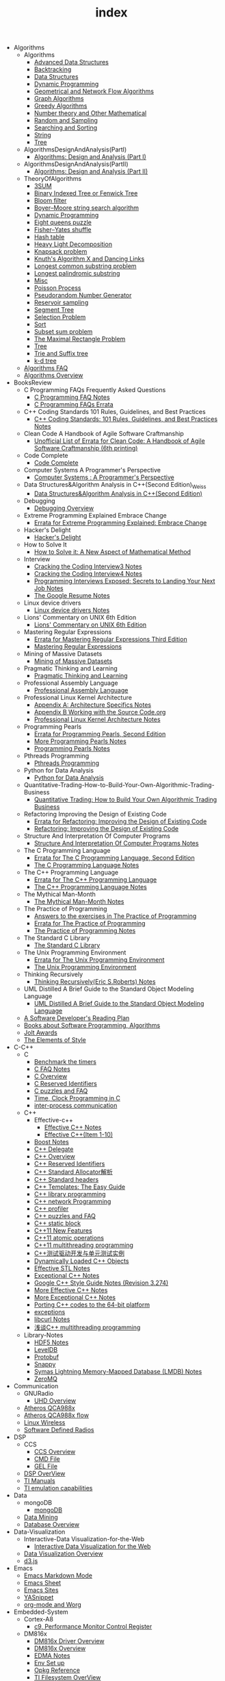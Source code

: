 #+TITLE: index

   + Algorithms
     + Algorithms
       + [[file:Algorithms/Algorithms/AdvancedDataStructures.org][Advanced Data Structures]]
       + [[file:Algorithms/Algorithms/Backtracking.org][Backtracking]]
       + [[file:Algorithms/Algorithms/DataStructures.org][Data Structures]]
       + [[file:Algorithms/Algorithms/DynamicProgramming.org][Dynamic Programming]]
       + [[file:Algorithms/Algorithms/GeometricalAndNetworkFlowAlgorithms.org][Geometrical and Network Flow Algorithms]]
       + [[file:Algorithms/Algorithms/Graph.org][Graph Algorithms]]
       + [[file:Algorithms/Algorithms/GreedyAlgorithms.org][Greedy Algorithms]]
       + [[file:Algorithms/Algorithms/NumberTheoryAndOtherMathematical.org][Number theory and Other Mathematical]]
       + [[file:Algorithms/Algorithms/RandomAndSampling.org][Random and Sampling]]
       + [[file:Algorithms/Algorithms/SearchingAndSorting.org][Searching and Sorting]]
       + [[file:Algorithms/Algorithms/String.org][String]]
       + [[file:Algorithms/Algorithms/Tree.org][Tree]]
     + AlgorithmsDesignAndAnalysis(PartI)
       + [[file:Algorithms/AlgorithmsDesignAndAnalysis(PartI)/AlgorithmsDesignAndAnalysis(PartI).org][Algorithms: Design and Analysis (Part I)]]
     + AlgorithmsDesignAndAnalysis(PartII)
       + [[file:Algorithms/AlgorithmsDesignAndAnalysis(PartII)/AlgorithmsDesignAndAnalysis(PartII).org][Algorithms: Design and Analysis (Part II)]]
     + TheoryOfAlgorithms
       + [[file:Algorithms/TheoryOfAlgorithms/3SUM.org][3SUM]]
       + [[file:Algorithms/TheoryOfAlgorithms/FenwickTree.org][Binary Indexed Tree or Fenwick Tree]]
       + [[file:Algorithms/TheoryOfAlgorithms/BloomFilter.org][Bloom filter]]
       + [[file:Algorithms/TheoryOfAlgorithms/Boyer-Moore_string_search_algorithm.org][Boyer–Moore string search algorithm]]
       + [[file:Algorithms/TheoryOfAlgorithms/DynamicProgramming.org][Dynamic Programming]]
       + [[file:Algorithms/TheoryOfAlgorithms/EightQueensPuzzle.org][Eight queens puzzle]]
       + [[file:Algorithms/TheoryOfAlgorithms/Fisher–Yates shuffle.org][Fisher–Yates shuffle]]
       + [[file:Algorithms/TheoryOfAlgorithms/HashTable.org][Hash table]]
       + [[file:Algorithms/TheoryOfAlgorithms/HeavyLightDecomposition.org][Heavy Light Decomposition]]
       + [[file:Algorithms/TheoryOfAlgorithms/KnapsackProblem.org][Knapsack problem]]
       + [[file:Algorithms/TheoryOfAlgorithms/dancing-links.org][Knuth's Algorithm X and Dancing Links]]
       + [[file:Algorithms/TheoryOfAlgorithms/Longest CommonSubstringProblem.org][Longest common substring problem]]
       + [[file:Algorithms/TheoryOfAlgorithms/LongestPalindromicSubstring.org][Longest palindromic substring]]
       + [[file:Algorithms/TheoryOfAlgorithms/Misc.org][Misc]]
       + [[file:Algorithms/TheoryOfAlgorithms/poisson-process.org][Poisson Process]]
       + [[file:Algorithms/TheoryOfAlgorithms/Pseudorandom-Number-Generator.org][Pseudorandom Number Generator]]
       + [[file:Algorithms/TheoryOfAlgorithms/ReservoirSampling.org][Reservoir sampling]]
       + [[file:Algorithms/TheoryOfAlgorithms/SegmentTree.org][Segment Tree]]
       + [[file:Algorithms/TheoryOfAlgorithms/SelectionProblem.org][Selection Problem]]
       + [[file:Algorithms/TheoryOfAlgorithms/Sort.org][Sort]]
       + [[file:Algorithms/TheoryOfAlgorithms/SubsetSumProblem.org][Subset sum problem]]
       + [[file:Algorithms/TheoryOfAlgorithms/TheMaximalRectangleProblem.org][The Maximal Rectangle Problem]]
       + [[file:Algorithms/TheoryOfAlgorithms/Tree.org][Tree]]
       + [[file:Algorithms/TheoryOfAlgorithms/Trie_and_Suffix_tree.org][Trie and Suffix tree]]
       + [[file:Algorithms/TheoryOfAlgorithms/k-d-tree.org][k-d tree]]
     + [[file:Algorithms/AlgorithmsFAQ.org][Algorithms FAQ]]
     + [[file:Algorithms/AlgorithmsOverview.org][Algorithms Overview]]
   + BooksReview
     + C Programming FAQs Frequently Asked Questions
       + [[file:BooksReview/C Programming FAQs Frequently Asked Questions/C Programming FAQ.org][C Programming FAQ Notes]]
       + [[file:BooksReview/C Programming FAQs Frequently Asked Questions/Errata.org][C Programming FAQs Errata]]
     + C++ Coding Standards 101 Rules, Guidelines, and Best Practices
       + [[file:BooksReview/C++ Coding Standards 101 Rules, Guidelines, and Best Practices/C++ Coding Standards 101 Rules, Guidelines, and Best Practices.org][C++ Coding Standards: 101 Rules, Guidelines, and Best Practices Notes]]
     + Clean Code A Handbook of Agile Software Craftmanship
       + [[file:BooksReview/Clean Code A Handbook of Agile Software Craftmanship/Errata.org][Unofficial List of Errata for Clean Code: A Handbook of Agile Software Craftmanship (6th printing)]]
     + Code Complete
       + [[file:BooksReview/Code Complete/Code Complete.org][Code Complete]]
     + Computer Systems A Programmer's Perspective
       + [[file:BooksReview/Computer Systems A Programmer's Perspective/Computer Systems A Programmer's Perspective.org][Computer Systems : A Programmer's Perspective]]
     + Data Structures&Algorithm Analysis in C++(Second Edition)_Weiss
       + [[file:BooksReview/Data Structures&Algorithm Analysis in C++(Second Edition)_Weiss/Data Structures&Algorithm Analysis in C++(Second Edition).org][Data Structures&Algorithm Analysis in C++(Second Edition)]]
     + Debugging
       + [[file:BooksReview/Debugging/Debugging Overview.org][Debugging Overview]]
     + Extreme Programming Explained Embrace Change
       + [[file:BooksReview/Extreme Programming Explained Embrace Change/Errata.org][Errata for Extreme Programming Explained: Embrace Change]]
     + Hacker's Delight
       + [[file:BooksReview/Hacker's Delight/Hacker's Delight.org][Hacker's Delight]]
     + How to Solve It
       + [[file:BooksReview/How to Solve It/How to Solve it.org][How to Solve it: A New Aspect of Mathematical Method]]
     + Interview
       + [[file:BooksReview/Interview/Cracking the Coding Interview 3.org][Cracking the Coding Interview3 Notes]]
       + [[file:BooksReview/Interview/Cracking the Coding Interview 4.org][Cracking the Coding Interview4 Notes]]
       + [[file:BooksReview/Interview/Programming Interviews Exposed Secrets to Landing Your Next Job.org][Programming Interviews Exposed: Secrets to Landing Your Next Job Notes]]
       + [[file:BooksReview/Interview/The Google Resume.org][The Google Resume Notes]]
     + Linux device drivers
       + [[file:BooksReview/Linux device drivers/Linux device drivers Notes.org][Linux device drivers Notes]]
     + Lions' Commentary on UNIX 6th Edition
       + [[file:BooksReview/Lions' Commentary on UNIX 6th Edition/Lions' Commentary on UNIX 6th Edition.org][Lions' Commentary on UNIX 6th Edition]]
     + Mastering Regular Expressions
       + [[file:BooksReview/Mastering Regular Expressions/Errata.org][Errata for Mastering Regular Expressions Third Edition]]
       + [[file:BooksReview/Mastering Regular Expressions/Mastering Regular Expressions.org][Mastering Regular Expressions]]
     + Mining of Massive Datasets
       + [[file:BooksReview/Mining of Massive Datasets/Mining of Massive Datasets.org][Mining of Massive Datasets]]
     + Pragmatic Thinking and Learning
       + [[file:BooksReview/Pragmatic Thinking and Learning/Pragmatic Thinking and Learning.org][Pragmatic Thinking and Learning]]
     + Professional Assembly Language
       + [[file:BooksReview/Professional Assembly Language/Professional Assembly Language.org][Professional Assembly Language]]
     + Professional Linux Kernel Architecture
       + [[file:BooksReview/Professional Linux Kernel Architecture/Appendix A  Architecture Specifics.org][Appendix A: Architecture Specifics Notes]]
       + [[file:BooksReview/Professional Linux Kernel Architecture/Appendix B Working with the Source Code.org][Appendix B Working with the Source Code.org]]
       + [[file:BooksReview/Professional Linux Kernel Architecture/Professional Linux Kernel Architecture Notes.org][Professional Linux Kernel Architecture Notes]]
     + Programming Pearls
       + [[file:BooksReview/Programming Pearls/Errata.org][Errata for Programming Pearls, Second Edition]]
       + [[file:BooksReview/Programming Pearls/More Programming Pearls.org][More Programming Pearls Notes]]
       + [[file:BooksReview/Programming Pearls/Programming Pearls.org][Programming Pearls Notes]]
     + Pthreads Programming
       + [[file:BooksReview/Pthreads Programming/Pthreads Programming.org][Pthreads Programming]]
     + Python for Data Analysis
       + [[file:BooksReview/Python for Data Analysis/Python for Data Analysis.org][Python for Data Analysis]]
     + Quantitative-Trading-How-to-Build-Your-Own-Algorithmic-Trading-Business
       + [[file:BooksReview/Quantitative-Trading-How-to-Build-Your-Own-Algorithmic-Trading-Business/Quantitative-Trading.org][Quantitative Trading: How to Build Your Own Algorithmic Trading Business]]
     + Refactoring Improving the Design of Existing Code
       + [[file:BooksReview/Refactoring Improving the Design of Existing Code/Errata.org][Errata for Refactoring: Improving the Design of Existing Code]]
       + [[file:BooksReview/Refactoring Improving the Design of Existing Code/Refactoring Improving the Design of Existing Code.org][Refactoring: Improving the Design of Existing Code]]
     + Structure And Interpretation Of Computer Programs
       + [[file:BooksReview/Structure And Interpretation Of Computer Programs/Structure And Interpretation Of Computer Programs.org][Structure And Interpretation Of Computer Programs Notes]]
     + The C Programming Language
       + [[file:BooksReview/The C Programming Language/Errata.org][Errata for The C Programming Language, Second Edition]]
       + [[file:BooksReview/The C Programming Language/The C Programming Language.org][The C Programming Language Notes]]
     + The C++ Programming Language
       + [[file:BooksReview/The C++ Programming Language/Errata.org][Errata for The C++ Programming Language]]
       + [[file:BooksReview/The C++ Programming Language/The C++ Programming Language Notes.org][The C++ Programming Language Notes]]
     + The Mythical Man-Month
       + [[file:BooksReview/The Mythical Man-Month/The Mythical Man-Month.org][The Mythical Man-Month Notes]]
     + The Practice of Programming
       + [[file:BooksReview/The Practice of Programming/Answers to the exercises.org][Answers to the exercises in The Practice of Programming]]
       + [[file:BooksReview/The Practice of Programming/Errata for The Practice of Programming.org][Errata for The Practice of Programming]]
       + [[file:BooksReview/The Practice of Programming/The Practice of Programming.org][The Practice of Programming Notes]]
     + The Standard C Library
       + [[file:BooksReview/The Standard C Library/The Standard C Library.org][The Standard C Library]]
     + The Unix Programming Environment
       + [[file:BooksReview/The Unix Programming Environment/Errata for The Unix Programming Environment.org][Errata for The Unix Programming Environment]]
       + [[file:BooksReview/The Unix Programming Environment/The Unix Programming Environment.org][The Unix Programming Environment]]
     + Thinking Recursively
       + [[file:BooksReview/Thinking Recursively/Thinking Recursively.org][Thinking Recursively(Eric S.Roberts) Notes]]
     + UML Distilled A Brief Guide to the Standard Object Modeling Language
       + [[file:BooksReview/UML Distilled A Brief Guide to the Standard Object Modeling Language/UML Distilled A Brief Guide to the Standard Object Modeling Language.org][UML Distilled A Brief Guide to the Standard Object Modeling Language]]
     + [[file:BooksReview/A Software Developer's Reading Plan.org][A Software Developer's Reading Plan]]
     + [[file:BooksReview/Books about Software  Programming, Algorithms.org][Books about Software Programming, Algorithms]]
     + [[file:BooksReview/Jolt Awards.org][Jolt Awards]]
     + [[file:BooksReview/The Elements of Style.org][The Elements of Style]]
   + C-C++
     + C
       + [[file:C-C++/C/benchmark-the-timers.org][Benchmark the timers]]
       + [[file:C-C++/C/C-FAQ-Notes.org][C FAQ Notes]]
       + [[file:C-C++/C/C-Overview.org][C Overview]]
       + [[file:C-C++/C/C-Reserved-Identifiers.org][C Reserved Identifiers]]
       + [[file:C-C++/C/C-puzzles-and-faq.org][C puzzles and FAQ]]
       + [[file:C-C++/C/time-programming-in-c.org][Time, Clock Programming in C]]
       + [[file:C-C++/C/inter-process-communication .org][inter-process communication]]
     + C++
       + Effective-c++
         + [[file:C-C++/C++/Effective-c++/Effective-C++-Notes.org][Effective C++ Notes]]
         + [[file:C-C++/C++/Effective-c++/Effective-c++-1.org][Effective C++(Item 1-10)]]
       + [[file:C-C++/C++/BoostNotes.org][Boost Notes]]
       + [[file:C-C++/C++/C++-delegate.org][C++ Delegate]]
       + [[file:C-C++/C++/C++_Overview.org][C++ Overview]]
       + [[file:C-C++/C++/C++ReservedIdentifiers.org][C++ Reserved Identifiers]]
       + [[file:C-C++/C++/C++_Standard_Allocator.org][C++ Standard Allocator解析]]
       + [[file:C-C++/C++/C++StandardLibrary.org][C++ Standard headers]]
       + [[file:C-C++/C++/C++_Templates_The Easy_Guide.org][C++ Templates: The Easy Guide]]
       + [[file:C-C++/C++/c++-library-programming.org][C++ library programming]]
       + [[file:C-C++/C++/C++-network-programming.org][C++ network Programming]]
       + [[file:C-C++/C++/C++_profiler.org][C++ profiler]]
       + [[file:C-C++/C++/C++PuzzlesAndFaq.org][C++ puzzles and FAQ]]
       + [[file:C-C++/C++/C++StaticBlock.org][C++ static block]]
       + [[file:C-C++/C++/C++11-features.org][C++11 New Features]]
       + [[file:C-C++/C++/C++11-atomic- operations.org][C++11 atomic operations]]
       + [[file:C-C++/C++/C++11- multithreading-programming.org][C++11 multithreading programming]]
       + [[file:C-C++/C++/C++测试驱动开发与单元测试实例.org][C++测试驱动开发与单元测试实例]]
       + [[file:C-C++/C++/dynamically-loaded-c++-objects.org][Dynamically Loaded C++ Objects]]
       + [[file:C-C++/C++/Effective-STL-Notes.org][Effective STL Notes]]
       + [[file:C-C++/C++/Exceptional-C++-Notes.org][Exceptional C++ Notes]]
       + [[file:C-C++/C++/GoogleC++StyleNotes.org][Google C++ Style Guide Notes (Revision 3.274)]]
       + [[file:C-C++/C++/More-Effective-C++-Notes.org][More Effective C++ Notes]]
       + [[file:C-C++/C++/More-Exceptional-C++-Notes.org][More Exceptional C++ Notes]]
       + [[file:C-C++/C++/porting-C++-codes-to-the-64-bit.org][Porting C++ codes to the 64-bit platform]]
       + [[file:C-C++/C++/exceptions.org][exceptions]]
       + [[file:C-C++/C++/libcurl-notes.org][libcurl Notes]]
       + [[file:C-C++/C++/C++_multithreading_programming.org][浅谈C++ multithreading programming]]
     + Library-Notes
       + [[file:C-C++/Library-Notes/HDF5.org][HDF5 Notes]]
       + [[file:C-C++/Library-Notes/LevelDB.org][LevelDB]]
       + [[file:C-C++/Library-Notes/Protobuf.org][Protobuf]]
       + [[file:C-C++/Library-Notes/Snappy.org][Snappy]]
       + [[file:C-C++/Library-Notes/LMDB.org][Symas Lightning Memory-Mapped Database (LMDB) Notes]]
       + [[file:C-C++/Library-Notes/ZeroMQ.org][ZeroMQ]]
   + Communication
     + GNURadio
       + [[file:Communication/GNURadio/UHD-Overview.org][UHD Overview]]
     + [[file:Communication/Atheros-QCA988x.org][Atheros QCA988x]]
     + [[file:Communication/Atheros-QCA988x-flow.org][Atheros QCA988x flow]]
     + [[file:Communication/Linux-wireless.org][Linux Wireless]]
     + [[file:Communication/software-defined radios.org][Software Defined Radios]]
   + DSP
     + CCS
       + [[file:DSP/CCS/CCS-Overview.org][CCS Overview]]
       + [[file:DSP/CCS/CMD-File.org][CMD File]]
       + [[file:DSP/CCS/GEL-File.org][GEL File]]
     + [[file:DSP/DSP-Overview.org][DSP OverView]]
     + [[file:DSP/TI-Manuals.org][TI Manuals]]
     + [[file:DSP/ TI-emulation-capabilities.org][TI emulation capabilities]]
   + Data
     + mongoDB
       + [[file:Data/mongoDB/mongoDB.org][mongoDB]]
     + [[file:Data/Data-mining.org][Data Mining]]
     + [[file:Data/Database-overview.org][Database Overview]]
   + Data-Visualization
     + Interactive-Data Visualization-for-the-Web
       + [[file:Data-Visualization/Interactive-Data Visualization-for-the-Web/Interactive-Data-Visualization-for-the-Web.org][Interactive Data Visualization for the Web]]
     + [[file:Data-Visualization/Data-Visualization-Overview.org][Data Visualization Overview]]
     + [[file:Data-Visualization/d3-js.org][d3.js]]
   + Emacs
     + [[file:Emacs/markdown.org][Emacs Markdown Mode]]
     + [[file:Emacs/EmacsSheet.org][Emacs Sheet]]
     + [[file:Emacs/EmacsSites.org][Emacs Sites]]
     + [[file:Emacs/YASnippet.org][YASnippet]]
     + [[file:Emacs/org-mode.org][org-mode and Worg]]
   + Embedded-System
     + Cortex-A8
       + [[file:Embedded-System/Cortex-A8/Performance Monitor Control Register.org][c9, Performance Monitor Control Register]]
     + DM816x
       + [[file:Embedded-System/DM816x/DM816x Driver Overview.org][DM816x Driver Overview]]
       + [[file:Embedded-System/DM816x/DM816x Overview.org][DM816x Overview]]
       + [[file:Embedded-System/DM816x/EDMA Notes.org][EDMA Notes]]
       + [[file:Embedded-System/DM816x/Env Set Up.org][Env Set up]]
       + [[file:Embedded-System/DM816x/Opkg Reference.org][Opkg Reference]]
       + [[file:Embedded-System/DM816x/TI Filesystem Overview.org][TI Filesystem OverView]]
       + [[file:Embedded-System/DM816x/ti816x linux kernel.org][ti816x Linux Kernel]]
       + [[file:Embedded-System/DM816x/ti816x u-boot.org][ti816x u-boot]]
     + JTAG-Debug
       + [[file:Embedded-System/JTAG-Debug/JTAG Debug Overview.org][JTAG and Debug Overview]]
     + Peripherals-Drivers
       + [[file:Embedded-System/Peripherals-Drivers/DAC5688.org][DAC5688]]
       + [[file:Embedded-System/Peripherals-Drivers/GPIO.org][GPIO Overview]]
       + [[file:Embedded-System/Peripherals-Drivers/GPMC.org][General-Purpose Memory Controller(GMPC)]]
       + [[file:Embedded-System/Peripherals-Drivers/i2c-tools-usage.org][I2C tool usage]]
       + [[file:Embedded-System/Peripherals-Drivers/PCIe.org][PCIe]]
       + [[file:Embedded-System/Peripherals-Drivers/Serial Drivers.org][Serial Drivers]]
       + [[file:Embedded-System/Peripherals-Drivers/USB.org][USB]]
     + Qcom-ipq40xx
       + [[file:Embedded-System/Qcom-ipq40xx/ipq40xx-watchdog-analysis.org][IPQ40xx Watchdog analysis]]
       + [[file:Embedded-System/Qcom-ipq40xx/ipq40xx-ethernet-analysis.org][IPQ4xx Ethernet Analysis]]
       + [[file:Embedded-System/Qcom-ipq40xx/msm-platform-GPIO-device_tree-setting.org][MSM Platform GPIO device tree setting]]
       + [[file:Embedded-System/Qcom-ipq40xx/ipq40xx-misc.org][Misc things in the IPQ40xx]]
       + [[file:Embedded-System/Qcom-ipq40xx/ipq40xx-device-tree-overview.org][Qcom IPQ40xx Device Tree Overview]]
     + kernel
       + [[file:Embedded-System/kernel/AnalyzeLinuxKernelCrashesOnMIPS.org][Analyze Linux kernel crashes on the MIPS platform]]
       + [[file:Embedded-System/kernel/build-linux-module.org][Build linux modules]]
       + [[file:Embedded-System/kernel/DMA.org][Direct memory access (DMA)]]
       + [[file:Embedded-System/kernel/FS.org][FileSystem Things]]
       + [[file:Embedded-System/kernel/kernel-activities.org][Hardware/Software IRQs, tasklets and wait queues]]
       + [[file:Embedded-System/kernel/kernel-debug.org][Kernel Debug]]
       + [[file:Embedded-System/kernel/Kernel Techniques.org][Kernel Techniques]]
       + [[file:Embedded-System/kernel/Linux-Kernel-Build.org][Linux Kernel Build]]
       + [[file:Embedded-System/kernel/Kernel Overview.org][Linux Kernel Total]]
       + [[file:Embedded-System/kernel/Linux-startup-process.org][Linux startup process]]
       + [[file:Embedded-System/kernel/MACHINE-START-MACHINE-END.org][MACHINE-START / MACHINE-END]]
       + [[file:Embedded-System/kernel/Memory.org][Memory]]
       + [[file:Embedded-System/kernel/misc.org][Misc]]
       + [[file:Embedded-System/kernel/read-write-files-in-kernel-modules.org][Read/write files within a Linux modules]]
       + [[file:Embedded-System/kernel/slab-slub-slob.org][Slob, Slab VS Slub]]
       + [[file:Embedded-System/kernel/system-calls.org][System calls]]
       + [[file:Embedded-System/kernel/udev-rules.org][Writing udev rules and kernel examples]]
       + [[file:Embedded-System/kernel/errno.org][errno in module]]
       + [[file:Embedded-System/kernel/gpio-led.org][gpio-led]]
       + [[file:Embedded-System/kernel/kernel-h.org][kernel.h]]
       + [[file:Embedded-System/kernel/kmalloc-and-vmalloc.org][kmalloc and vmalloc]]
       + [[file:Embedded-System/kernel/list-and-hlist.org][list and hlist in kernel]]
     + [[file:Embedded-System/Bitbake & OpenEmbedded Overview.org][Bitbake & OpenEmbedded Overview]]
     + [[file:Embedded-System/Embedded Linux Command Sheet.org][Embedded Linux Command Sheet]]
     + [[file:Embedded-System/Embedded System Things.org][Embedded System Things]]
     + [[file:Embedded-System/Filesystem Overview.org][Filesystem OverView]]
     + [[file:Embedded-System/Linux-Device-Tree.org][Linux Device tree]]
     + [[file:Embedded-System/Linux Overview.org][Linux Overview]]
     + [[file:Embedded-System/OMAP Overview.org][OMAP and DaVinci Resources]]
     + [[file:Embedded-System/Operating Systems.org][Operating Systems]]
     + [[file:Embedded-System/Sites(Open Source HardWare,Software,Docs) .org][Sites(Open Source HardWare,Software,Docs)]]
     + [[file:Embedded-System/TI Overview.org][TI Overview]]
     + [[file:Embedded-System/U-Boot Overview.org][U-Boot Overview]]
   + FPGA
     + Virtex-6
       + [[file:FPGA/Virtex-6/Virtex-6_FPGA_OverView.org][Virtex-6 FPGA OverView]]
     + [[file:FPGA/FPGA-Overview.org][FPGA Overview]]
     + [[file:FPGA/Xilinx-ChipScope .org][Xilinx ChipScope]]
     + [[file:FPGA/Xilinx-ISE-Overview.org][Xilinx ISE Overview]]
   + Finance
     + [[file:Finance/Monte-Carlo-Methods.org][Monte Carlo Methods]]
     + [[file:Finance/OverView.org][Overview]]
   + Functional-Programming
     + Lisp
       + [[file:Functional-Programming/Lisp/Google-Lisp-Style-Notes.org][Google Lisp Style Notes]]
     + Scheme
       + [[file:Functional-Programming/Scheme/The-Little-Schemer-Env.org][The Little Schemer Env]]
     + [[file:Functional-Programming/Functional-programming-Overview.org][Functional programming Overview]]
   + Java
     + [[file:Java/Google-Java-Style-Notes.org][Google Java Style Notes]]
     + [[file:Java/Java-Features.org][Java Features]]
     + [[file:Java/Java-Overview.org][Java Overview]]
     + [[file:Java/Java-puzzles-and-FAQ .org][Java puzzles and FAQ]]
   + Linux
     + Networks
       + [[file:Linux/Networks/application-layer.org][Application Layer]]
       + [[file:Linux/Networks/netfilter.org][Linux Netfilter and Traffic Control]]
       + [[file:Linux/Networks/nework-access-layer.org][Linux network and Network access layer]]
       + [[file:Linux/Networks/network-layer.org][Network layer]]
       + [[file:Linux/Networks/transport-layer.org][Transport layer]]
       + [[file:Linux/Networks/sk_buff-structure-analysis.org][socket buffer结构解析]]
     + Ubuntu
       + [[file:Linux/Ubuntu/dell-m4800-install-ubuntu.org][Dell M4800 install ubuntu 14.04]]
       + [[file:Linux/Ubuntu/Optimize-SSD-for-Ubuntu-14.04.org][Optimize SSD for Ubuntu 14.04]]
       + [[file:Linux/Ubuntu/ubuntu-things.org][Ubuntu things]]
     + Windows
       + [[file:Linux/Windows/restore-windows-or-ubuntu.org][Restore windows MBR or ubuntu grub]]
     + [[file:Linux/FilesystemHierarchyStandard.org][Filesystem Hierarchy Standard]]
     + [[file:Linux/Google-Shell-Style-Notes.org][Google Shell Style Notes (Revision 1.26)]]
     + [[file:Linux/Linux-Command-Sheet.org][Linux Command Sheet]]
     + [[file:Linux/Linux-kernel-things.org][Linux Kernel Things]]
     + [[file:Linux/Linux-Overview.org][Linux Overview]]
     + [[file:Linux/Linux-Things.org][Linux Things]]
     + [[file:Linux/linux-logging.org][Linux logging]]
     + [[file:Linux/Shell-Scrap.org][Shell Scrap]]
     + [[file:Linux/SocketOverview.org][Socket Overview]]
     + [[file:Linux/Tiling-Window-Managers.org][Tiling Window Managers]]
     + [[file:Linux/zsh与oh-my-zsh.org][Zsh]]
     + [[file:Linux/addr2line-usage.org][addr2line usage]]
     + [[file:Linux/meminfo.org][meminfo]]
     + [[file:Linux/pkg-config.org][pkg-config Notes]]
   + Low_Latency_Programming
     + [[file:Low_Latency_Programming/DTrace.org][DTrace]]
     + [[file:Low_Latency_Programming/LatencyTOP.org][LatencyTOP]]
     + [[file:Low_Latency_Programming/low-latency-programming.org][Low Latency Programming]]
     + [[file:Low_Latency_Programming/network-analysis-tool.org][Network analysis tool]]
     + [[file:Low_Latency_Programming/oprofile.org][OProfile]]
     + [[file:Low_Latency_Programming/Red-Hat-Enterprise-MRG-Realtim-Tuning-Guide-Notes.org][Red Hat Enterprise MRG Realtime Tuning Guid Notes]]
     + [[file:Low_Latency_Programming/systemtap.org][Systemtap]]
     + [[file:Low_Latency_Programming/TCP-Bypass-Notes.org][TCP Bypass Notes]]
     + [[file:Low_Latency_Programming/Valgrind.org][Valgrind]]
     + [[file:Low_Latency_Programming/blktrace.org][blktrace and btt]]
     + [[file:Low_Latency_Programming/ltrace-and-latrace.org][ltrace and latrace]]
     + [[file:Low_Latency_Programming/strace.org][strace]]
   + Machine-Learning
     + TensorFlow
       + [[file:Machine-Learning/TensorFlow/TensorFlow.org][TensorFlow Overview]]
     + Theory
       + [[file:Machine-Learning/Theory/hidden-markov-model.org][Hidden Markov model]]
     + Tutorial
       + [[file:Machine-Learning/Tutorial/Machine-Learning从零开始.org][Machine Learning从零开始]]
       + [[file:Machine-Learning/Tutorial/Machine-Learning从零开始一.org][Machine Learning从零开始一]]
     + [[file:Machine-Learning/Deep-Learning.org][Deep Learning]]
     + [[file:Machine-Learning/Machine-Learning.org][Machine Learning]]
     + [[file:Machine-Learning/statistical-learning.org][Statistical Learning]]
   + Misc
     + Data
       + [[file:Misc/Data/DataOverview.org][Data Overview]]
     + Design
       + [[file:Misc/Design/DesignOverview.org][Design Overview]]
     + GameDevelopment
       + [[file:Misc/GameDevelopment/game-development.org][Computer Games]]
     + Go
       + [[file:Misc/Go/GoSites.org][Go Language Sites]]
     + Interesting
       + [[file:Misc/Interesting/InterestingThings.org][Interesting Things]]
     + InterestingCodes
       + [[file:Misc/InterestingCodes/InterestingCodes.org][Interesting Codes]]
     + Mac
       + [[file:Misc/Mac/Alfred.org][Alfred]]
       + [[file:Misc/Mac/mac-sites.org][Mac Sites]]
       + [[file:Misc/Mac/ma- tips.org][Mac Tips]]
       + [[file:Misc/Mac/Mac-pro-install-Ubuntu-12.04.org][Mac pro install Ubuntu 12.04]]
       + [[file:Misc/Mac/Software.org][Software]]
       + [[file:Misc/Mac/SublimeText.org][Sublime Text]]
       + [[file:Misc/Mac/TextMateSheet.org][TextMate Sheet]]
     + Math
       + [[file:Misc/Math/MathSummarize.org][Math Summarize]]
     + MiscNotes
       + ComparingAndMergingFilesWithGNUDiffandPatch
         + [[file:Misc/MiscNotes/ComparingAndMergingFilesWithGNUDiffandPatch/Comparing-and-Merging-Files-with-GNU-diff-and-patch.org][Comparing and Merging Files with GNU diff and patch Notes]]
       + [[file:Misc/MiscNotes/set-up-PPTP.org][Set up PPTP on the Ubuntu]]
       + [[file:Misc/MiscNotes/set-up-shadowsocks.org][Set up Shadowsocks server and client]]
       + [[file:Misc/MiscNotes/qiniu-for-cdn-and-pic.org][WP Super Cache + 七牛镜像存储, 并作为图床]]
       + [[file:Misc/MiscNotes/shadowsocks超详细科普教程.org][shadowsocks超详细科普教程]]
       + [[file:Misc/MiscNotes/上网.org][上网]]
       + [[file:Misc/MiscNotes/检测笔记本.org][检测笔记本]]
     + Software
       + [[file:Misc/Software/graphviz.org][Drawing Graphs using Graphviz]]
       + [[file:Misc/Software/SoftWare.org][SoftfWare]]
     + Trade
       + [[file:Misc/Trade/ComputationalInvesting.org][Computational Investing]]
       + [[file:Misc/Trade/FinanceAPI.org][Finance API]]
       + [[file:Misc/Trade/IntroductionToComputationalFinanceAndFinancialEconometrics .org][Introduction to Computational Finance and Financial Econometrics]]
       + [[file:Misc/Trade/TradeOverview.org][Trade Overview]]
     + Train
       + InterviewPreparation
         + [[file:Misc/Train/InterviewPreparation/C++-Interview Questions.org][C++ Interview Questions]]
         + [[file:Misc/Train/InterviewPreparation/InterviewPreparation.org][Interview Preparation]]
         + [[file:Misc/Train/InterviewPreparation/Multi-ThreadingQuestions.org][Multi-Threading Questions]]
         + [[file:Misc/Train/InterviewPreparation/SocketProgrammingQuestions.org][Socket Programming Questions]]
       + ProjectEuler
         + [[file:Misc/Train/ProjectEuler/projecteuler.org][Project Euler]]
       + TheAlgorithmDesignManual
         + [[file:Misc/Train/TheAlgorithmDesignManual/The-Algorithm-Design-Manual2.org][Algorithm Design Manual Chapter 2]]
         + [[file:Misc/Train/TheAlgorithmDesignManual/The-Algorithm-Design-Manual3.org][Algorithm Design Manual Chapter 3]]
         + [[file:Misc/Train/TheAlgorithmDesignManual/The-Algorithm-Design-Manual4.org][Algorithm Design Manual Chapter 4]]
         + [[file:Misc/Train/TheAlgorithmDesignManual/The-Algorithm-Design-Manual5.org][Algorithm Design Manual Chapter 5]]
         + [[file:Misc/Train/TheAlgorithmDesignManual/The-Algorithm-Design-Manual6.org][Algorithm Design Manual Chapter 6]]
         + [[file:Misc/Train/TheAlgorithmDesignManual/The-Algorithm-Design-Manual7.org][Algorithm Design Manual Chapter 7]]
         + [[file:Misc/Train/TheAlgorithmDesignManual/The Algorithm Design Manual.org][The Algorithm Design Manual]]
         + [[file:Misc/Train/TheAlgorithmDesignManual/The-Algorithm-Design-Manual1.org][The Algorithm Design Manual: Chapter 1]]
     + Usability
       + [[file:Misc/Usability/Don'tMakeMeThink2nd.org][Don't Make me Think 2nd]]
       + [[file:Misc/Usability/UsabilityOverview.org][Usability Overview]]
     + [[file:Misc/Certificates.org][Certificates]]
     + [[file:Misc/create-diagrams.org][Create(Draw) Flowcharts, diagrams]]
     + [[file:Misc/OpenCourse.org][Open course]]
   + Mobile
     + Android
       + [[file:Mobile/Android/AndroidApp.org][Android App]]
       + [[file:Mobile/Android/AndroidAppSRC.org][Android App SRC]]
       + [[file:Mobile/Android/code-style-for-android.org][Android Code Style Guide Nodes]]
       + [[file:Mobile/Android/AndroidOverview.org][Android Overview]]
       + [[file:Mobile/Android/FirmwareDevelopment.org][Firmware Development]]
       + [[file:Mobile/Android/HTC-Desire-HD.org][HTC Desire HD]]
       + [[file:Mobile/Android/Nexus-4-mako.org][Nexus 4 mako]]
       + [[file:Mobile/Android/Phone-Sensing.org][Phone Sensing]]
   + Python
     + ipython
       + [[file:Python/ipython/Rich-Output-of-IPython.org][Rich Output of IPython]]
     + matplotlib
       + [[file:Python/matplotlib/matplotlib.org][matplotlib]]
     + numpy
       + [[file:Python/numpy/numpy.org][numpy]]
     + pandas
       + [[file:Python/pandas/pandas.org][pandas]]
     + [[file:Python/CVXOPT.org][CVXOPT]]
     + [[file:Python/Google-Python-Style-Notes.org][Google Python Style Notes (Revision 2.59)]]
     + [[file:Python/Python-Json-Cheat-Sheet .org][Python Json Cheat Sheet]]
     + [[file:Python/Python-Mechanize-Cheat-Sheet .org][Python Mechanize Cheat Sheet]]
     + [[file:Python/Python-Sites.org][Python Sites]]
     + [[file:Python/Python-Things.org][Python Things]]
     + [[file:Python/python-virtual-environments.org][Python Virtual Environments]]
     + [[file:Python/Python-XML-Cheat-Sheet.org][Python XML Cheat Sheet]]
     + [[file:Python/Python-call-external-program.org][Python call external program]]
     + [[file:Python/flycheck-pylint-emacs-with-python.org][Python with flycheck + pylint in emacs]]
     + [[file:Python/Python-with-selenium-webdriver.org][Python with selenium webDriver]]
     + [[file:Python/Queue.org][Queue – A thread-safe FIFO implementation]]
     + [[file:Python/argparse.org][argparse – Command line option and argument parsing]]
     + [[file:Python/csv.org][csv]]
     + [[file:Python/datetime.org][datetime]]
     + [[file:Python/dircache.org][dircache]]
     + [[file:Python/logging.org][logging]]
     + [[file:Python/pickle-and-cpickle.org][pickle and cPickle]]
   + R
     + [[file:R/Google-R-Style-Notes.org][Google R Style Notes]]
     + [[file:R/R.org][R]]
   + Ruby
     + [[file:Ruby/Intall-Ruby-on-Rails-on-Ubuntu.org][Install Ruby on Rails on Ubuntu]]
     + [[file:Ruby/tutorial.org][Ruby tutorial]]
   + Software-Engineering
     + DesignPatterns
       + [[file:Software-Engineering/DesignPatterns/浅谈设计模式.org][浅谈设计模式]]
     + Doxygen
       + [[file:Software-Engineering/Doxygen/Doxygen .org][Doxygen Notes]]
       + [[file:Software-Engineering/Doxygen/Doxygen-and-Bash.org][Doxygen and Bash]]
     + OperatingSystem
       + [[file:Software-Engineering/OperatingSystem/Docker.org][Docker Notes]]
       + [[file:Software-Engineering/OperatingSystem/Operating-system.org][Operating System]]
     + Test
       + [[file:Software-Engineering/Test/Jenkins+TestLink+RobotFramework.org][Jenkins + TestLink + RobotFramework]]
       + [[file:Software-Engineering/Test/Robot-Framework.org][Robot Framework Test]]
       + [[file:Software-Engineering/Test/TestAutomation.org][Test Automation]]
     + git
       + [[file:Software-Engineering/git/Fork-a-Repo-and-fetch.org][Fork a Repo and fetch]]
       + [[file:Software-Engineering/git/Git-and-GitHub-overview.org][Git and Github Overview]]
       + [[file:Software-Engineering/git/git.org][git command]]
     + [[file:Software-Engineering/AutoMake-Notes.org][AutoMake Notes]]
     + [[file:Software-Engineering/CMake_Notes.org][CMake Notes]]
     + [[file:Software-Engineering/Codes-Sites.org][Codes Sites]]
     + [[file:Software-Engineering/Learn-regular-expressions-the-easy-way.org][Learn regular expression the easy way]]
     + [[file:Software-Engineering/MakeNotes.org][Make Notes]]
     + [[file:Software-Engineering/Projects-in-Github.org][Projects in Github]]
     + [[file:Software-Engineering/Software-Engineering-Things.org][Software Engineering Things]]
     + [[file:Software-Engineering/UML.org][UML相关工具一览]]
     + [[file:Software-Engineering/vagrant.org][Vagrant]]
     + [[file:Software-Engineering/WebServer.org][Web Server]]
     + [[file:Software-Engineering/project-management-tools.org][project management tools]]
   + Web
     + Bootstrap
       + [[file:Web/Bootstrap/bootstrap3-notes .org][Bootstrap 3 Notes]]
     + Django
       + [[file:Web/Django/django-coding-style.org][Django Coding style]]
       + [[file:Web/Django/Django-things.org][Django Things]]
     + HTML-CSS
       + [[file:Web/HTML-CSS/CSS.org][CSS]]
       + [[file:Web/HTML-CSS/Google-HTML-CSS-Style-Notes.org][Google HTML/CSS Style Notes]]
       + [[file:Web/HTML-CSS/HTML-Notes.org][HTML Notes]]
     + JSON
       + [[file:Web/JSON/Google-JSON-Style-Notes.org][Google JSON Style Notes]]
     + JavaScript
       + [[file:Web/JavaScript/AngularJS.org][AngularJS]]
       + [[file:Web/JavaScript/Google JavaScript Style Notes.org][Google JavaScript Style Notes]]
       + [[file:Web/JavaScript/javascript.org][Javascript]]
       + [[file:Web/JavaScript/angularjs-style-guide.org][John Papa's AngularJS Style Guide]]
       + [[file:Web/JavaScript/insert-qq-map.org][网页内嵌入腾讯地图]]
     + Node_js
       + [[file:Web/Node_js/Node-js-Overview.org][Node.js Overview]]
     + WebHost
       + [[file:Web/WebHost/Digital-Ocean.org][Digital Ocean]]
     + XML
       + [[file:Web/XML/Google-XML-Style-Notes.org][Google XML Style Notes]]
     + mean-stack
       + [[file:Web/mean-stack/mean-stack.org][MEAN Stack]]
     + [[file:Web/octopress.org][Octopress Sheet]]
     + [[file:Web/Web-Things.org][Web Things]]
   + docs
     + Materials
       + [[file:docs/Materials/Materials.org][Materials From Web]]
     + Misc
       + [[file:docs/Misc/Latex-Sheet.org][Latex Sheet]]
       + [[file:docs/Misc/markdown.org][Markdown CheatSheet]]
       + [[file:docs/Misc/Market.org][Market]]
       + [[file:docs/Misc/misc.org][Misc]]
       + [[file:docs/Misc/publish.org][Publish]]
       + [[file:docs/Misc/GR.org][Ricoh GR]]
       + [[file:docs/Misc/others(cheatsheet,howto,etc).org][others(cheatsheet,howto,etc)]]
     + Plan-9-from-Bell-Labs
       + [[file:docs/Plan-9-from-Bell-Labs/Plan-9-from-Bell-Labs.org][Plan 9 from Bell Labs]]
     + Programming
       + [[file:docs/Programming/Floating-Point-Arithmetic.org][Floating-Point Arithmetic]]
       + [[file:docs/Programming/Programming-Languages-Worth-Learning.org][Programming Languages Worth Learning]]
       + [[file:docs/Programming/Programming-Techniques.org][Programming Techniques]]
       + [[file:docs/Programming/Documents.org][Programming documents]]
     + Sphinx
       + [[file:docs/Sphinx/Sphinx.org][Sphinx]]
     + [[file:docs/Homepage.org][Homepage of Authors]]
     + [[file:docs/Program-blog.org][Program Blog]]
   + [[file:template.org][]]
